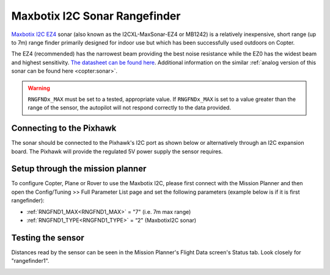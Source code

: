 .. _common-rangefinder-maxbotixi2c:

==============================
Maxbotix I2C Sonar Rangefinder
==============================

`Maxbotix I2C EZ4 <https://www.maxbotix.com/product-category/i2cxl-maxsonar-ez-products>`__
sonar (also known as the I2CXL-MaxSonar-EZ4 or MB1242) is a relatively
inexpensive, short range (up to 7m) range finder primarily designed for
indoor use but which has been successfully used outdoors on Copter.

The EZ4 (recommended) has the narrowest beam providing the best noise
resistance while the EZ0 has the widest beam and highest sensitivity. 
`The datasheet can be found here <https://www.maxbotix.com/documents/I2CXL-MaxSonar-EZ_Datasheet.pdf>`__. 
Additional information on the similar :ref:`analog version of this sonar can be found here <copter:sonar>`.


.. warning::

   ``RNGFNDx_MAX`` must be set to a tested, appropriate value.  If ``RNGFNDx_MAX`` is set to a value
   greater than the range of the sensor, the autopilot will not respond correctly to the 
   data provided.

Connecting to the Pixhawk
=========================

The sonar should be connected to the Pixhawk's I2C port as shown below or
alternatively through an I2C expansion board. The Pixhawk will provide
the regulated 5V power supply the sensor requires.

.. image:: ../../../images/RangeFinder_MaxBotixI2C_Pixhawk.jpg
    :target: ../_images/RangeFinder_MaxBotixI2C_Pixhawk.jpg

Setup through the mission planner
=================================

To configure Copter, Plane or Rover to use the Maxbotix I2C, please
first connect with the Mission Planner and then open the Config/Tuning
>> Full Parameter List page and set the following parameters (example below is if it is first rangefinder):

-  :ref:`RNGFND1_MAX<RNGFND1_MAX>` = "7" (i.e. 7m max range)
-  :ref:`RNGFND1_TYPE<RNGFND1_TYPE>` = “2" (MaxbotixI2C sonar)

.. image:: ../../../images/RangeFinder_MaxbotixI2C_MPSetup.png
    :target: ../_images/RangeFinder_MaxbotixI2C_MPSetup.png

Testing the sensor
==================

Distances read by the sensor can be seen in the Mission Planner's Flight
Data screen's Status tab. Look closely for "rangefinder1".

.. image:: ../../../images/mp_rangefinder_lidarlite_testing.jpg
    :target: ../_images/mp_rangefinder_lidarlite_testing.jpg
